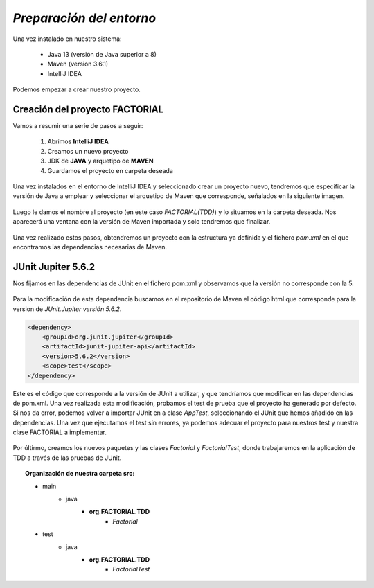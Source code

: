 *Preparación del entorno*
==========================

Una vez instalado en nuestro sistema:

    * Java 13 (versión de Java superior a 8)
    * Maven (version 3.6.1) 
    * IntelliJ IDEA

Podemos empezar a crear nuestro proyecto. 

Creación del proyecto FACTORIAL
--------------------------------

Vamos a resumir una serie de pasos a seguir: 

    1. Abrimos **IntelliJ IDEA**
    2. Creamos un nuevo proyecto 
    3. JDK de **JAVA** y arquetipo de **MAVEN** 
    4. Guardamos el proyecto en carpeta deseada

Una vez instalados en el entorno de IntelliJ IDEA y seleccionado crear un proyecto nuevo, tendremos que 
especificar la versión de Java a emplear y seleccionar el arquetipo de Maven que corresponde, señalados en la siguiente imagen.

.. figure:: /image/creacion1.jpg

Luego le damos el nombre al proyecto (en este caso *FACTORIAL(TDD)*) y lo situamos en la carpeta deseada. 
Nos aparecerá una ventana con la versión de Maven importada y solo tendremos que finalizar. 

.. figure:: /image/creacion2.jpg

Una vez realizado estos pasos, obtendremos un proyecto con la estructura ya definida y el fichero *pom.xml* en el 
que encontramos las dependencias necesarias de Maven.

.. figure:: /image/creacion3.jpg

JUnit Jupiter 5.6.2
---------------------

Nos fijamos en las dependencias de JUnit en el fichero pom.xml y observamos que la versión no corresponde con la 5.

.. figure:: /image/creacion4.jpg

Para la modificación de esta dependencia buscamos en el repositorio de Maven el código html que corresponde para 
la version de *JUnit.Jupiter versión 5.6.2*.

.. code-block:: HTML

    <dependency>
        <groupId>org.junit.jupiter</groupId>
        <artifactId>junit-jupiter-api</artifactId>
        <version>5.6.2</version> 
        <scope>test</scope>
    </dependency>
       
Este es el código que corresponde a la versión de JUnit a utilizar, y que tendríamos que modificar en las
dependencias de pom.xml. Una vez realizada esta modificación, probamos el test de prueba que el proyecto 
ha generado por defecto. Si nos da error, podemos volver a importar JUnit en a clase *AppTest*, seleccionando
el JUnit que hemos añadido en las dependencias. 
Una vez que ejecutamos el test sin errores, ya podemos adecuar el proyecto para nuestros test y nuestra clase FACTORIAL
a implementar. 

.. figure:: /image/creacion5.jpg

Por últirmo, creamos los nuevos paquetes y las clases *Factorial* y *FactorialTest*, donde trabajaremos en la aplicación 
de TDD a través de las pruebas de JUnit. 

.. topic:: Organización de nuestra carpeta **src**:

    * main
        - java
            + **org.FACTORIAL.TDD**
                - *Factorial*

    * test
        - java
            + **org.FACTORIAL.TDD**
                - *FactorialTest*









        
           
